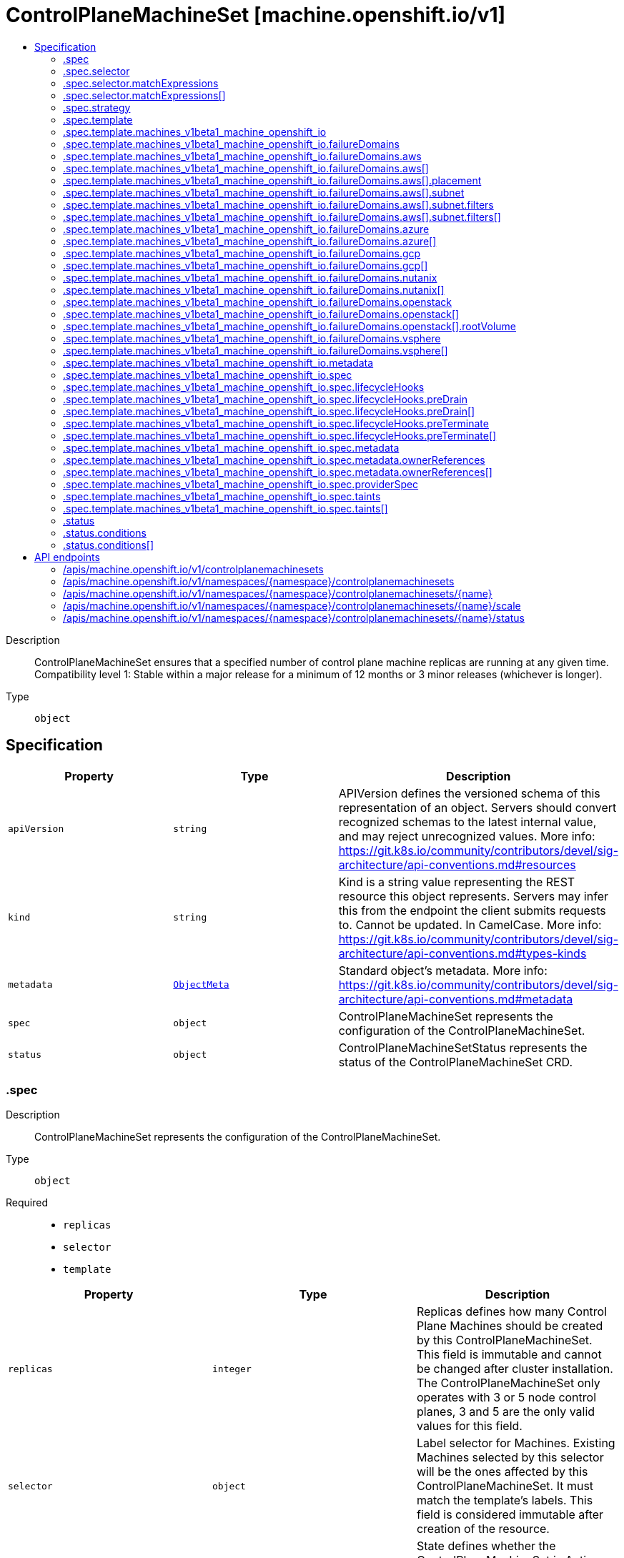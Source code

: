 // Automatically generated by 'openshift-apidocs-gen'. Do not edit.
:_mod-docs-content-type: ASSEMBLY
[id="controlplanemachineset-machine-openshift-io-v1"]
= ControlPlaneMachineSet [machine.openshift.io/v1]
:toc: macro
:toc-title:

toc::[]


Description::
+
--
ControlPlaneMachineSet ensures that a specified number of control plane machine replicas are running at any given time.
Compatibility level 1: Stable within a major release for a minimum of 12 months or 3 minor releases (whichever is longer).
--

Type::
  `object`



== Specification

[cols="1,1,1",options="header"]
|===
| Property | Type | Description

| `apiVersion`
| `string`
| APIVersion defines the versioned schema of this representation of an object. Servers should convert recognized schemas to the latest internal value, and may reject unrecognized values. More info: https://git.k8s.io/community/contributors/devel/sig-architecture/api-conventions.md#resources

| `kind`
| `string`
| Kind is a string value representing the REST resource this object represents. Servers may infer this from the endpoint the client submits requests to. Cannot be updated. In CamelCase. More info: https://git.k8s.io/community/contributors/devel/sig-architecture/api-conventions.md#types-kinds

| `metadata`
| xref:../objects/index.adoc#io-k8s-apimachinery-pkg-apis-meta-v1-ObjectMeta[`ObjectMeta`]
| Standard object's metadata. More info: https://git.k8s.io/community/contributors/devel/sig-architecture/api-conventions.md#metadata

| `spec`
| `object`
| ControlPlaneMachineSet represents the configuration of the ControlPlaneMachineSet.

| `status`
| `object`
| ControlPlaneMachineSetStatus represents the status of the ControlPlaneMachineSet CRD.

|===
=== .spec
Description::
+
--
ControlPlaneMachineSet represents the configuration of the ControlPlaneMachineSet.
--

Type::
  `object`

Required::
  - `replicas`
  - `selector`
  - `template`



[cols="1,1,1",options="header"]
|===
| Property | Type | Description

| `replicas`
| `integer`
| Replicas defines how many Control Plane Machines should be
created by this ControlPlaneMachineSet.
This field is immutable and cannot be changed after cluster
installation.
The ControlPlaneMachineSet only operates with 3 or 5 node control planes,
3 and 5 are the only valid values for this field.

| `selector`
| `object`
| Label selector for Machines. Existing Machines selected by this
selector will be the ones affected by this ControlPlaneMachineSet.
It must match the template's labels.
This field is considered immutable after creation of the resource.

| `state`
| `string`
| State defines whether the ControlPlaneMachineSet is Active or Inactive.
When Inactive, the ControlPlaneMachineSet will not take any action on the
state of the Machines within the cluster.
When Active, the ControlPlaneMachineSet will reconcile the Machines and
will update the Machines as necessary.
Once Active, a ControlPlaneMachineSet cannot be made Inactive. To prevent
further action please remove the ControlPlaneMachineSet.

| `strategy`
| `object`
| Strategy defines how the ControlPlaneMachineSet will update
Machines when it detects a change to the ProviderSpec.

| `template`
| `object`
| Template describes the Control Plane Machines that will be created
by this ControlPlaneMachineSet.

|===
=== .spec.selector
Description::
+
--
Label selector for Machines. Existing Machines selected by this
selector will be the ones affected by this ControlPlaneMachineSet.
It must match the template's labels.
This field is considered immutable after creation of the resource.
--

Type::
  `object`




[cols="1,1,1",options="header"]
|===
| Property | Type | Description

| `matchExpressions`
| `array`
| matchExpressions is a list of label selector requirements. The requirements are ANDed.

| `matchExpressions[]`
| `object`
| A label selector requirement is a selector that contains values, a key, and an operator that
relates the key and values.

| `matchLabels`
| `object (string)`
| matchLabels is a map of {key,value} pairs. A single {key,value} in the matchLabels
map is equivalent to an element of matchExpressions, whose key field is "key", the
operator is "In", and the values array contains only "value". The requirements are ANDed.

|===
=== .spec.selector.matchExpressions
Description::
+
--
matchExpressions is a list of label selector requirements. The requirements are ANDed.
--

Type::
  `array`




=== .spec.selector.matchExpressions[]
Description::
+
--
A label selector requirement is a selector that contains values, a key, and an operator that
relates the key and values.
--

Type::
  `object`

Required::
  - `key`
  - `operator`



[cols="1,1,1",options="header"]
|===
| Property | Type | Description

| `key`
| `string`
| key is the label key that the selector applies to.

| `operator`
| `string`
| operator represents a key's relationship to a set of values.
Valid operators are In, NotIn, Exists and DoesNotExist.

| `values`
| `array (string)`
| values is an array of string values. If the operator is In or NotIn,
the values array must be non-empty. If the operator is Exists or DoesNotExist,
the values array must be empty. This array is replaced during a strategic
merge patch.

|===
=== .spec.strategy
Description::
+
--
Strategy defines how the ControlPlaneMachineSet will update
Machines when it detects a change to the ProviderSpec.
--

Type::
  `object`




[cols="1,1,1",options="header"]
|===
| Property | Type | Description

| `type`
| `string`
| Type defines the type of update strategy that should be
used when updating Machines owned by the ControlPlaneMachineSet.
Valid values are "RollingUpdate" and "OnDelete".
The current default value is "RollingUpdate".

|===
=== .spec.template
Description::
+
--
Template describes the Control Plane Machines that will be created
by this ControlPlaneMachineSet.
--

Type::
  `object`

Required::
  - `machineType`



[cols="1,1,1",options="header"]
|===
| Property | Type | Description

| `machineType`
| `string`
| MachineType determines the type of Machines that should be managed by the ControlPlaneMachineSet.
Currently, the only valid value is machines_v1beta1_machine_openshift_io.

| `machines_v1beta1_machine_openshift_io`
| `object`
| OpenShiftMachineV1Beta1Machine defines the template for creating Machines
from the v1beta1.machine.openshift.io API group.

|===
=== .spec.template.machines_v1beta1_machine_openshift_io
Description::
+
--
OpenShiftMachineV1Beta1Machine defines the template for creating Machines
from the v1beta1.machine.openshift.io API group.
--

Type::
  `object`

Required::
  - `metadata`
  - `spec`



[cols="1,1,1",options="header"]
|===
| Property | Type | Description

| `failureDomains`
| `object`
| FailureDomains is the list of failure domains (sometimes called
availability zones) in which the ControlPlaneMachineSet should balance
the Control Plane Machines.
This will be merged into the ProviderSpec given in the template.
This field is optional on platforms that do not require placement information.

| `metadata`
| `object`
| ObjectMeta is the standard object metadata
More info: https://git.k8s.io/community/contributors/devel/sig-architecture/api-conventions.md#metadata
Labels are required to match the ControlPlaneMachineSet selector.

| `spec`
| `object`
| Spec contains the desired configuration of the Control Plane Machines.
The ProviderSpec within contains platform specific details
for creating the Control Plane Machines.
The ProviderSe should be complete apart from the platform specific
failure domain field. This will be overriden when the Machines
are created based on the FailureDomains field.

|===
=== .spec.template.machines_v1beta1_machine_openshift_io.failureDomains
Description::
+
--
FailureDomains is the list of failure domains (sometimes called
availability zones) in which the ControlPlaneMachineSet should balance
the Control Plane Machines.
This will be merged into the ProviderSpec given in the template.
This field is optional on platforms that do not require placement information.
--

Type::
  `object`

Required::
  - `platform`



[cols="1,1,1",options="header"]
|===
| Property | Type | Description

| `aws`
| `array`
| AWS configures failure domain information for the AWS platform.

| `aws[]`
| `object`
| AWSFailureDomain configures failure domain information for the AWS platform.

| `azure`
| `array`
| Azure configures failure domain information for the Azure platform.

| `azure[]`
| `object`
| AzureFailureDomain configures failure domain information for the Azure platform.

| `gcp`
| `array`
| GCP configures failure domain information for the GCP platform.

| `gcp[]`
| `object`
| GCPFailureDomain configures failure domain information for the GCP platform

| `nutanix`
| `array`
| nutanix configures failure domain information for the Nutanix platform.

| `nutanix[]`
| `object`
| NutanixFailureDomainReference refers to the failure domain of the Nutanix platform.

| `openstack`
| `array`
| OpenStack configures failure domain information for the OpenStack platform.

| `openstack[]`
| `object`
| OpenStackFailureDomain configures failure domain information for the OpenStack platform.

| `platform`
| `string`
| Platform identifies the platform for which the FailureDomain represents.
Currently supported values are AWS, Azure, GCP, OpenStack, VSphere and Nutanix.

| `vsphere`
| `array`
| vsphere configures failure domain information for the VSphere platform.

| `vsphere[]`
| `object`
| VSphereFailureDomain configures failure domain information for the vSphere platform

|===
=== .spec.template.machines_v1beta1_machine_openshift_io.failureDomains.aws
Description::
+
--
AWS configures failure domain information for the AWS platform.
--

Type::
  `array`




=== .spec.template.machines_v1beta1_machine_openshift_io.failureDomains.aws[]
Description::
+
--
AWSFailureDomain configures failure domain information for the AWS platform.
--

Type::
  `object`




[cols="1,1,1",options="header"]
|===
| Property | Type | Description

| `placement`
| `object`
| Placement configures the placement information for this instance.

| `subnet`
| `object`
| Subnet is a reference to the subnet to use for this instance.

|===
=== .spec.template.machines_v1beta1_machine_openshift_io.failureDomains.aws[].placement
Description::
+
--
Placement configures the placement information for this instance.
--

Type::
  `object`

Required::
  - `availabilityZone`



[cols="1,1,1",options="header"]
|===
| Property | Type | Description

| `availabilityZone`
| `string`
| AvailabilityZone is the availability zone of the instance.

|===
=== .spec.template.machines_v1beta1_machine_openshift_io.failureDomains.aws[].subnet
Description::
+
--
Subnet is a reference to the subnet to use for this instance.
--

Type::
  `object`

Required::
  - `type`



[cols="1,1,1",options="header"]
|===
| Property | Type | Description

| `arn`
| `string`
| ARN of resource.

| `filters`
| `array`
| Filters is a set of filters used to identify a resource.

| `filters[]`
| `object`
| AWSResourceFilter is a filter used to identify an AWS resource

| `id`
| `string`
| ID of resource.

| `type`
| `string`
| Type determines how the reference will fetch the AWS resource.

|===
=== .spec.template.machines_v1beta1_machine_openshift_io.failureDomains.aws[].subnet.filters
Description::
+
--
Filters is a set of filters used to identify a resource.
--

Type::
  `array`




=== .spec.template.machines_v1beta1_machine_openshift_io.failureDomains.aws[].subnet.filters[]
Description::
+
--
AWSResourceFilter is a filter used to identify an AWS resource
--

Type::
  `object`

Required::
  - `name`



[cols="1,1,1",options="header"]
|===
| Property | Type | Description

| `name`
| `string`
| Name of the filter. Filter names are case-sensitive.

| `values`
| `array (string)`
| Values includes one or more filter values. Filter values are case-sensitive.

|===
=== .spec.template.machines_v1beta1_machine_openshift_io.failureDomains.azure
Description::
+
--
Azure configures failure domain information for the Azure platform.
--

Type::
  `array`




=== .spec.template.machines_v1beta1_machine_openshift_io.failureDomains.azure[]
Description::
+
--
AzureFailureDomain configures failure domain information for the Azure platform.
--

Type::
  `object`

Required::
  - `zone`



[cols="1,1,1",options="header"]
|===
| Property | Type | Description

| `subnet`
| `string`
| subnet is the name of the network subnet in which the VM will be created.
When omitted, the subnet value from the machine providerSpec template will be used.

| `zone`
| `string`
| Availability Zone for the virtual machine.
If nil, the virtual machine should be deployed to no zone.

|===
=== .spec.template.machines_v1beta1_machine_openshift_io.failureDomains.gcp
Description::
+
--
GCP configures failure domain information for the GCP platform.
--

Type::
  `array`




=== .spec.template.machines_v1beta1_machine_openshift_io.failureDomains.gcp[]
Description::
+
--
GCPFailureDomain configures failure domain information for the GCP platform
--

Type::
  `object`

Required::
  - `zone`



[cols="1,1,1",options="header"]
|===
| Property | Type | Description

| `zone`
| `string`
| Zone is the zone in which the GCP machine provider will create the VM.

|===
=== .spec.template.machines_v1beta1_machine_openshift_io.failureDomains.nutanix
Description::
+
--
nutanix configures failure domain information for the Nutanix platform.
--

Type::
  `array`




=== .spec.template.machines_v1beta1_machine_openshift_io.failureDomains.nutanix[]
Description::
+
--
NutanixFailureDomainReference refers to the failure domain of the Nutanix platform.
--

Type::
  `object`

Required::
  - `name`



[cols="1,1,1",options="header"]
|===
| Property | Type | Description

| `name`
| `string`
| name of the failure domain in which the nutanix machine provider will create the VM.
Failure domains are defined in a cluster's config.openshift.io/Infrastructure resource.

|===
=== .spec.template.machines_v1beta1_machine_openshift_io.failureDomains.openstack
Description::
+
--
OpenStack configures failure domain information for the OpenStack platform.
--

Type::
  `array`




=== .spec.template.machines_v1beta1_machine_openshift_io.failureDomains.openstack[]
Description::
+
--
OpenStackFailureDomain configures failure domain information for the OpenStack platform.
--

Type::
  `object`




[cols="1,1,1",options="header"]
|===
| Property | Type | Description

| `availabilityZone`
| `string`
| availabilityZone is the nova availability zone in which the OpenStack machine provider will create the VM.
If not specified, the VM will be created in the default availability zone specified in the nova configuration.
Availability zone names must NOT contain : since it is used by admin users to specify hosts where instances
are launched in server creation. Also, it must not contain spaces otherwise it will lead to node that belongs
to this availability zone register failure, see kubernetes/cloud-provider-openstack#1379 for further information.
The maximum length of availability zone name is 63 as per labels limits.

| `rootVolume`
| `object`
| rootVolume contains settings that will be used by the OpenStack machine provider to create the root volume attached to the VM.
If not specified, no root volume will be created.

|===
=== .spec.template.machines_v1beta1_machine_openshift_io.failureDomains.openstack[].rootVolume
Description::
+
--
rootVolume contains settings that will be used by the OpenStack machine provider to create the root volume attached to the VM.
If not specified, no root volume will be created.
--

Type::
  `object`

Required::
  - `volumeType`



[cols="1,1,1",options="header"]
|===
| Property | Type | Description

| `availabilityZone`
| `string`
| availabilityZone specifies the Cinder availability zone where the root volume will be created.
If not specifified, the root volume will be created in the availability zone specified by the volume type in the cinder configuration.
If the volume type (configured in the OpenStack cluster) does not specify an availability zone, the root volume will be created in the default availability
zone specified in the cinder configuration. See https://docs.openstack.org/cinder/latest/admin/availability-zone-type.html for more details.
If the OpenStack cluster is deployed with the cross_az_attach configuration option set to false, the root volume will have to be in the same
availability zone as the VM (defined by OpenStackFailureDomain.AvailabilityZone).
Availability zone names must NOT contain spaces otherwise it will lead to volume that belongs to this availability zone register failure,
see kubernetes/cloud-provider-openstack#1379 for further information.
The maximum length of availability zone name is 63 as per labels limits.

| `volumeType`
| `string`
| volumeType specifies the type of the root volume that will be provisioned.
The maximum length of a volume type name is 255 characters, as per the OpenStack limit.

|===
=== .spec.template.machines_v1beta1_machine_openshift_io.failureDomains.vsphere
Description::
+
--
vsphere configures failure domain information for the VSphere platform.
--

Type::
  `array`




=== .spec.template.machines_v1beta1_machine_openshift_io.failureDomains.vsphere[]
Description::
+
--
VSphereFailureDomain configures failure domain information for the vSphere platform
--

Type::
  `object`

Required::
  - `name`



[cols="1,1,1",options="header"]
|===
| Property | Type | Description

| `name`
| `string`
| name of the failure domain in which the vSphere machine provider will create the VM.
Failure domains are defined in a cluster's config.openshift.io/Infrastructure resource.
When balancing machines across failure domains, the control plane machine set will inject configuration from the
Infrastructure resource into the machine providerSpec to allocate the machine to a failure domain.

|===
=== .spec.template.machines_v1beta1_machine_openshift_io.metadata
Description::
+
--
ObjectMeta is the standard object metadata
More info: https://git.k8s.io/community/contributors/devel/sig-architecture/api-conventions.md#metadata
Labels are required to match the ControlPlaneMachineSet selector.
--

Type::
  `object`

Required::
  - `labels`



[cols="1,1,1",options="header"]
|===
| Property | Type | Description

| `annotations`
| `object (string)`
| Annotations is an unstructured key value map stored with a resource that may be
set by external tools to store and retrieve arbitrary metadata. They are not
queryable and should be preserved when modifying objects.
More info: http://kubernetes.io/docs/user-guide/annotations

| `labels`
| `object (string)`
| Map of string keys and values that can be used to organize and categorize
(scope and select) objects. May match selectors of replication controllers
and services.
More info: http://kubernetes.io/docs/user-guide/labels.
This field must contain both the 'machine.openshift.io/cluster-api-machine-role' and 'machine.openshift.io/cluster-api-machine-type' labels, both with a value of 'master'.
It must also contain a label with the key 'machine.openshift.io/cluster-api-cluster'.

|===
=== .spec.template.machines_v1beta1_machine_openshift_io.spec
Description::
+
--
Spec contains the desired configuration of the Control Plane Machines.
The ProviderSpec within contains platform specific details
for creating the Control Plane Machines.
The ProviderSe should be complete apart from the platform specific
failure domain field. This will be overriden when the Machines
are created based on the FailureDomains field.
--

Type::
  `object`




[cols="1,1,1",options="header"]
|===
| Property | Type | Description

| `lifecycleHooks`
| `object`
| LifecycleHooks allow users to pause operations on the machine at
certain predefined points within the machine lifecycle.

| `metadata`
| `object`
| ObjectMeta will autopopulate the Node created. Use this to
indicate what labels, annotations, name prefix, etc., should be used
when creating the Node.

| `providerID`
| `string`
| ProviderID is the identification ID of the machine provided by the provider.
This field must match the provider ID as seen on the node object corresponding to this machine.
This field is required by higher level consumers of cluster-api. Example use case is cluster autoscaler
with cluster-api as provider. Clean-up logic in the autoscaler compares machines to nodes to find out
machines at provider which could not get registered as Kubernetes nodes. With cluster-api as a
generic out-of-tree provider for autoscaler, this field is required by autoscaler to be
able to have a provider view of the list of machines. Another list of nodes is queried from the k8s apiserver
and then a comparison is done to find out unregistered machines and are marked for delete.
This field will be set by the actuators and consumed by higher level entities like autoscaler that will
be interfacing with cluster-api as generic provider.

| `providerSpec`
| `object`
| ProviderSpec details Provider-specific configuration to use during node creation.

| `taints`
| `array`
| The list of the taints to be applied to the corresponding Node in additive
manner. This list will not overwrite any other taints added to the Node on
an ongoing basis by other entities. These taints should be actively reconciled
e.g. if you ask the machine controller to apply a taint and then manually remove
the taint the machine controller will put it back) but not have the machine controller
remove any taints

| `taints[]`
| `object`
| The node this Taint is attached to has the "effect" on
any pod that does not tolerate the Taint.

|===
=== .spec.template.machines_v1beta1_machine_openshift_io.spec.lifecycleHooks
Description::
+
--
LifecycleHooks allow users to pause operations on the machine at
certain predefined points within the machine lifecycle.
--

Type::
  `object`




[cols="1,1,1",options="header"]
|===
| Property | Type | Description

| `preDrain`
| `array`
| PreDrain hooks prevent the machine from being drained.
This also blocks further lifecycle events, such as termination.

| `preDrain[]`
| `object`
| LifecycleHook represents a single instance of a lifecycle hook

| `preTerminate`
| `array`
| PreTerminate hooks prevent the machine from being terminated.
PreTerminate hooks be actioned after the Machine has been drained.

| `preTerminate[]`
| `object`
| LifecycleHook represents a single instance of a lifecycle hook

|===
=== .spec.template.machines_v1beta1_machine_openshift_io.spec.lifecycleHooks.preDrain
Description::
+
--
PreDrain hooks prevent the machine from being drained.
This also blocks further lifecycle events, such as termination.
--

Type::
  `array`




=== .spec.template.machines_v1beta1_machine_openshift_io.spec.lifecycleHooks.preDrain[]
Description::
+
--
LifecycleHook represents a single instance of a lifecycle hook
--

Type::
  `object`

Required::
  - `name`
  - `owner`



[cols="1,1,1",options="header"]
|===
| Property | Type | Description

| `name`
| `string`
| Name defines a unique name for the lifcycle hook.
The name should be unique and descriptive, ideally 1-3 words, in CamelCase or
it may be namespaced, eg. foo.example.com/CamelCase.
Names must be unique and should only be managed by a single entity.

| `owner`
| `string`
| Owner defines the owner of the lifecycle hook.
This should be descriptive enough so that users can identify
who/what is responsible for blocking the lifecycle.
This could be the name of a controller (e.g. clusteroperator/etcd)
or an administrator managing the hook.

|===
=== .spec.template.machines_v1beta1_machine_openshift_io.spec.lifecycleHooks.preTerminate
Description::
+
--
PreTerminate hooks prevent the machine from being terminated.
PreTerminate hooks be actioned after the Machine has been drained.
--

Type::
  `array`




=== .spec.template.machines_v1beta1_machine_openshift_io.spec.lifecycleHooks.preTerminate[]
Description::
+
--
LifecycleHook represents a single instance of a lifecycle hook
--

Type::
  `object`

Required::
  - `name`
  - `owner`



[cols="1,1,1",options="header"]
|===
| Property | Type | Description

| `name`
| `string`
| Name defines a unique name for the lifcycle hook.
The name should be unique and descriptive, ideally 1-3 words, in CamelCase or
it may be namespaced, eg. foo.example.com/CamelCase.
Names must be unique and should only be managed by a single entity.

| `owner`
| `string`
| Owner defines the owner of the lifecycle hook.
This should be descriptive enough so that users can identify
who/what is responsible for blocking the lifecycle.
This could be the name of a controller (e.g. clusteroperator/etcd)
or an administrator managing the hook.

|===
=== .spec.template.machines_v1beta1_machine_openshift_io.spec.metadata
Description::
+
--
ObjectMeta will autopopulate the Node created. Use this to
indicate what labels, annotations, name prefix, etc., should be used
when creating the Node.
--

Type::
  `object`




[cols="1,1,1",options="header"]
|===
| Property | Type | Description

| `annotations`
| `object (string)`
| Annotations is an unstructured key value map stored with a resource that may be
set by external tools to store and retrieve arbitrary metadata. They are not
queryable and should be preserved when modifying objects.
More info: http://kubernetes.io/docs/user-guide/annotations

| `generateName`
| `string`
| GenerateName is an optional prefix, used by the server, to generate a unique
name ONLY IF the Name field has not been provided.
If this field is used, the name returned to the client will be different
than the name passed. This value will also be combined with a unique suffix.
The provided value has the same validation rules as the Name field,
and may be truncated by the length of the suffix required to make the value
unique on the server.

If this field is specified and the generated name exists, the server will
NOT return a 409 - instead, it will either return 201 Created or 500 with Reason
ServerTimeout indicating a unique name could not be found in the time allotted, and the client
should retry (optionally after the time indicated in the Retry-After header).

Applied only if Name is not specified.
More info: https://git.k8s.io/community/contributors/devel/sig-architecture/api-conventions.md#idempotency

| `labels`
| `object (string)`
| Map of string keys and values that can be used to organize and categorize
(scope and select) objects. May match selectors of replication controllers
and services.
More info: http://kubernetes.io/docs/user-guide/labels

| `name`
| `string`
| Name must be unique within a namespace. Is required when creating resources, although
some resources may allow a client to request the generation of an appropriate name
automatically. Name is primarily intended for creation idempotence and configuration
definition.
Cannot be updated.
More info: http://kubernetes.io/docs/user-guide/identifiers#names

| `namespace`
| `string`
| Namespace defines the space within each name must be unique. An empty namespace is
equivalent to the "default" namespace, but "default" is the canonical representation.
Not all objects are required to be scoped to a namespace - the value of this field for
those objects will be empty.

Must be a DNS_LABEL.
Cannot be updated.
More info: http://kubernetes.io/docs/user-guide/namespaces

| `ownerReferences`
| `array`
| List of objects depended by this object. If ALL objects in the list have
been deleted, this object will be garbage collected. If this object is managed by a controller,
then an entry in this list will point to this controller, with the controller field set to true.
There cannot be more than one managing controller.

| `ownerReferences[]`
| `object`
| OwnerReference contains enough information to let you identify an owning
object. An owning object must be in the same namespace as the dependent, or
be cluster-scoped, so there is no namespace field.

|===
=== .spec.template.machines_v1beta1_machine_openshift_io.spec.metadata.ownerReferences
Description::
+
--
List of objects depended by this object. If ALL objects in the list have
been deleted, this object will be garbage collected. If this object is managed by a controller,
then an entry in this list will point to this controller, with the controller field set to true.
There cannot be more than one managing controller.
--

Type::
  `array`




=== .spec.template.machines_v1beta1_machine_openshift_io.spec.metadata.ownerReferences[]
Description::
+
--
OwnerReference contains enough information to let you identify an owning
object. An owning object must be in the same namespace as the dependent, or
be cluster-scoped, so there is no namespace field.
--

Type::
  `object`

Required::
  - `apiVersion`
  - `kind`
  - `name`
  - `uid`



[cols="1,1,1",options="header"]
|===
| Property | Type | Description

| `apiVersion`
| `string`
| API version of the referent.

| `blockOwnerDeletion`
| `boolean`
| If true, AND if the owner has the "foregroundDeletion" finalizer, then
the owner cannot be deleted from the key-value store until this
reference is removed.
See https://kubernetes.io/docs/concepts/architecture/garbage-collection/#foreground-deletion
for how the garbage collector interacts with this field and enforces the foreground deletion.
Defaults to false.
To set this field, a user needs "delete" permission of the owner,
otherwise 422 (Unprocessable Entity) will be returned.

| `controller`
| `boolean`
| If true, this reference points to the managing controller.

| `kind`
| `string`
| Kind of the referent.
More info: https://git.k8s.io/community/contributors/devel/sig-architecture/api-conventions.md#types-kinds

| `name`
| `string`
| Name of the referent.
More info: https://kubernetes.io/docs/concepts/overview/working-with-objects/names#names

| `uid`
| `string`
| UID of the referent.
More info: https://kubernetes.io/docs/concepts/overview/working-with-objects/names#uids

|===
=== .spec.template.machines_v1beta1_machine_openshift_io.spec.providerSpec
Description::
+
--
ProviderSpec details Provider-specific configuration to use during node creation.
--

Type::
  `object`




[cols="1,1,1",options="header"]
|===
| Property | Type | Description

| `value`
| ``
| Value is an inlined, serialized representation of the resource
configuration. It is recommended that providers maintain their own
versioned API types that should be serialized/deserialized from this
field, akin to component config.

|===
=== .spec.template.machines_v1beta1_machine_openshift_io.spec.taints
Description::
+
--
The list of the taints to be applied to the corresponding Node in additive
manner. This list will not overwrite any other taints added to the Node on
an ongoing basis by other entities. These taints should be actively reconciled
e.g. if you ask the machine controller to apply a taint and then manually remove
the taint the machine controller will put it back) but not have the machine controller
remove any taints
--

Type::
  `array`




=== .spec.template.machines_v1beta1_machine_openshift_io.spec.taints[]
Description::
+
--
The node this Taint is attached to has the "effect" on
any pod that does not tolerate the Taint.
--

Type::
  `object`

Required::
  - `effect`
  - `key`



[cols="1,1,1",options="header"]
|===
| Property | Type | Description

| `effect`
| `string`
| Required. The effect of the taint on pods
that do not tolerate the taint.
Valid effects are NoSchedule, PreferNoSchedule and NoExecute.

| `key`
| `string`
| Required. The taint key to be applied to a node.

| `timeAdded`
| `string`
| TimeAdded represents the time at which the taint was added.
It is only written for NoExecute taints.

| `value`
| `string`
| The taint value corresponding to the taint key.

|===
=== .status
Description::
+
--
ControlPlaneMachineSetStatus represents the status of the ControlPlaneMachineSet CRD.
--

Type::
  `object`




[cols="1,1,1",options="header"]
|===
| Property | Type | Description

| `conditions`
| `array`
| Conditions represents the observations of the ControlPlaneMachineSet's current state.
Known .status.conditions.type are: Available, Degraded and Progressing.

| `conditions[]`
| `object`
| Condition contains details for one aspect of the current state of this API Resource.

| `observedGeneration`
| `integer`
| ObservedGeneration is the most recent generation observed for this
ControlPlaneMachineSet. It corresponds to the ControlPlaneMachineSets's generation,
which is updated on mutation by the API Server.

| `readyReplicas`
| `integer`
| ReadyReplicas is the number of Control Plane Machines created by the
ControlPlaneMachineSet controller which are ready.
Note that this value may be higher than the desired number of replicas
while rolling updates are in-progress.

| `replicas`
| `integer`
| Replicas is the number of Control Plane Machines created by the
ControlPlaneMachineSet controller.
Note that during update operations this value may differ from the
desired replica count.

| `unavailableReplicas`
| `integer`
| UnavailableReplicas is the number of Control Plane Machines that are
still required before the ControlPlaneMachineSet reaches the desired
available capacity. When this value is non-zero, the number of
ReadyReplicas is less than the desired Replicas.

| `updatedReplicas`
| `integer`
| UpdatedReplicas is the number of non-terminated Control Plane Machines
created by the ControlPlaneMachineSet controller that have the desired
provider spec and are ready.
This value is set to 0 when a change is detected to the desired spec.
When the update strategy is RollingUpdate, this will also coincide
with starting the process of updating the Machines.
When the update strategy is OnDelete, this value will remain at 0 until
a user deletes an existing replica and its replacement has become ready.

|===
=== .status.conditions
Description::
+
--
Conditions represents the observations of the ControlPlaneMachineSet's current state.
Known .status.conditions.type are: Available, Degraded and Progressing.
--

Type::
  `array`




=== .status.conditions[]
Description::
+
--
Condition contains details for one aspect of the current state of this API Resource.
--

Type::
  `object`

Required::
  - `lastTransitionTime`
  - `message`
  - `reason`
  - `status`
  - `type`



[cols="1,1,1",options="header"]
|===
| Property | Type | Description

| `lastTransitionTime`
| `string`
| lastTransitionTime is the last time the condition transitioned from one status to another.
This should be when the underlying condition changed.  If that is not known, then using the time when the API field changed is acceptable.

| `message`
| `string`
| message is a human readable message indicating details about the transition.
This may be an empty string.

| `observedGeneration`
| `integer`
| observedGeneration represents the .metadata.generation that the condition was set based upon.
For instance, if .metadata.generation is currently 12, but the .status.conditions[x].observedGeneration is 9, the condition is out of date
with respect to the current state of the instance.

| `reason`
| `string`
| reason contains a programmatic identifier indicating the reason for the condition's last transition.
Producers of specific condition types may define expected values and meanings for this field,
and whether the values are considered a guaranteed API.
The value should be a CamelCase string.
This field may not be empty.

| `status`
| `string`
| status of the condition, one of True, False, Unknown.

| `type`
| `string`
| type of condition in CamelCase or in foo.example.com/CamelCase.

|===

== API endpoints

The following API endpoints are available:

* `/apis/machine.openshift.io/v1/controlplanemachinesets`
- `GET`: list objects of kind ControlPlaneMachineSet
* `/apis/machine.openshift.io/v1/namespaces/{namespace}/controlplanemachinesets`
- `DELETE`: delete collection of ControlPlaneMachineSet
- `GET`: list objects of kind ControlPlaneMachineSet
- `POST`: create a ControlPlaneMachineSet
* `/apis/machine.openshift.io/v1/namespaces/{namespace}/controlplanemachinesets/{name}`
- `DELETE`: delete a ControlPlaneMachineSet
- `GET`: read the specified ControlPlaneMachineSet
- `PATCH`: partially update the specified ControlPlaneMachineSet
- `PUT`: replace the specified ControlPlaneMachineSet
* `/apis/machine.openshift.io/v1/namespaces/{namespace}/controlplanemachinesets/{name}/scale`
- `GET`: read scale of the specified ControlPlaneMachineSet
- `PATCH`: partially update scale of the specified ControlPlaneMachineSet
- `PUT`: replace scale of the specified ControlPlaneMachineSet
* `/apis/machine.openshift.io/v1/namespaces/{namespace}/controlplanemachinesets/{name}/status`
- `GET`: read status of the specified ControlPlaneMachineSet
- `PATCH`: partially update status of the specified ControlPlaneMachineSet
- `PUT`: replace status of the specified ControlPlaneMachineSet


=== /apis/machine.openshift.io/v1/controlplanemachinesets



HTTP method::
  `GET`

Description::
  list objects of kind ControlPlaneMachineSet


.HTTP responses
[cols="1,1",options="header"]
|===
| HTTP code | Reponse body
| 200 - OK
| xref:../objects/index.adoc#io-openshift-machine-v1-ControlPlaneMachineSetList[`ControlPlaneMachineSetList`] schema
| 401 - Unauthorized
| Empty
|===


=== /apis/machine.openshift.io/v1/namespaces/{namespace}/controlplanemachinesets



HTTP method::
  `DELETE`

Description::
  delete collection of ControlPlaneMachineSet




.HTTP responses
[cols="1,1",options="header"]
|===
| HTTP code | Reponse body
| 200 - OK
| xref:../objects/index.adoc#io-k8s-apimachinery-pkg-apis-meta-v1-Status[`Status`] schema
| 401 - Unauthorized
| Empty
|===

HTTP method::
  `GET`

Description::
  list objects of kind ControlPlaneMachineSet




.HTTP responses
[cols="1,1",options="header"]
|===
| HTTP code | Reponse body
| 200 - OK
| xref:../objects/index.adoc#io-openshift-machine-v1-ControlPlaneMachineSetList[`ControlPlaneMachineSetList`] schema
| 401 - Unauthorized
| Empty
|===

HTTP method::
  `POST`

Description::
  create a ControlPlaneMachineSet


.Query parameters
[cols="1,1,2",options="header"]
|===
| Parameter | Type | Description
| `dryRun`
| `string`
| When present, indicates that modifications should not be persisted. An invalid or unrecognized dryRun directive will result in an error response and no further processing of the request. Valid values are: - All: all dry run stages will be processed
| `fieldValidation`
| `string`
| fieldValidation instructs the server on how to handle objects in the request (POST/PUT/PATCH) containing unknown or duplicate fields. Valid values are: - Ignore: This will ignore any unknown fields that are silently dropped from the object, and will ignore all but the last duplicate field that the decoder encounters. This is the default behavior prior to v1.23. - Warn: This will send a warning via the standard warning response header for each unknown field that is dropped from the object, and for each duplicate field that is encountered. The request will still succeed if there are no other errors, and will only persist the last of any duplicate fields. This is the default in v1.23+ - Strict: This will fail the request with a BadRequest error if any unknown fields would be dropped from the object, or if any duplicate fields are present. The error returned from the server will contain all unknown and duplicate fields encountered.
|===

.Body parameters
[cols="1,1,2",options="header"]
|===
| Parameter | Type | Description
| `body`
| xref:../machine_apis/controlplanemachineset-machine-openshift-io-v1.adoc#controlplanemachineset-machine-openshift-io-v1[`ControlPlaneMachineSet`] schema
| 
|===

.HTTP responses
[cols="1,1",options="header"]
|===
| HTTP code | Reponse body
| 200 - OK
| xref:../machine_apis/controlplanemachineset-machine-openshift-io-v1.adoc#controlplanemachineset-machine-openshift-io-v1[`ControlPlaneMachineSet`] schema
| 201 - Created
| xref:../machine_apis/controlplanemachineset-machine-openshift-io-v1.adoc#controlplanemachineset-machine-openshift-io-v1[`ControlPlaneMachineSet`] schema
| 202 - Accepted
| xref:../machine_apis/controlplanemachineset-machine-openshift-io-v1.adoc#controlplanemachineset-machine-openshift-io-v1[`ControlPlaneMachineSet`] schema
| 401 - Unauthorized
| Empty
|===


=== /apis/machine.openshift.io/v1/namespaces/{namespace}/controlplanemachinesets/{name}

.Global path parameters
[cols="1,1,2",options="header"]
|===
| Parameter | Type | Description
| `name`
| `string`
| name of the ControlPlaneMachineSet
|===


HTTP method::
  `DELETE`

Description::
  delete a ControlPlaneMachineSet


.Query parameters
[cols="1,1,2",options="header"]
|===
| Parameter | Type | Description
| `dryRun`
| `string`
| When present, indicates that modifications should not be persisted. An invalid or unrecognized dryRun directive will result in an error response and no further processing of the request. Valid values are: - All: all dry run stages will be processed
|===


.HTTP responses
[cols="1,1",options="header"]
|===
| HTTP code | Reponse body
| 200 - OK
| xref:../objects/index.adoc#io-k8s-apimachinery-pkg-apis-meta-v1-Status[`Status`] schema
| 202 - Accepted
| xref:../objects/index.adoc#io-k8s-apimachinery-pkg-apis-meta-v1-Status[`Status`] schema
| 401 - Unauthorized
| Empty
|===

HTTP method::
  `GET`

Description::
  read the specified ControlPlaneMachineSet




.HTTP responses
[cols="1,1",options="header"]
|===
| HTTP code | Reponse body
| 200 - OK
| xref:../machine_apis/controlplanemachineset-machine-openshift-io-v1.adoc#controlplanemachineset-machine-openshift-io-v1[`ControlPlaneMachineSet`] schema
| 401 - Unauthorized
| Empty
|===

HTTP method::
  `PATCH`

Description::
  partially update the specified ControlPlaneMachineSet


.Query parameters
[cols="1,1,2",options="header"]
|===
| Parameter | Type | Description
| `dryRun`
| `string`
| When present, indicates that modifications should not be persisted. An invalid or unrecognized dryRun directive will result in an error response and no further processing of the request. Valid values are: - All: all dry run stages will be processed
| `fieldValidation`
| `string`
| fieldValidation instructs the server on how to handle objects in the request (POST/PUT/PATCH) containing unknown or duplicate fields. Valid values are: - Ignore: This will ignore any unknown fields that are silently dropped from the object, and will ignore all but the last duplicate field that the decoder encounters. This is the default behavior prior to v1.23. - Warn: This will send a warning via the standard warning response header for each unknown field that is dropped from the object, and for each duplicate field that is encountered. The request will still succeed if there are no other errors, and will only persist the last of any duplicate fields. This is the default in v1.23+ - Strict: This will fail the request with a BadRequest error if any unknown fields would be dropped from the object, or if any duplicate fields are present. The error returned from the server will contain all unknown and duplicate fields encountered.
|===


.HTTP responses
[cols="1,1",options="header"]
|===
| HTTP code | Reponse body
| 200 - OK
| xref:../machine_apis/controlplanemachineset-machine-openshift-io-v1.adoc#controlplanemachineset-machine-openshift-io-v1[`ControlPlaneMachineSet`] schema
| 401 - Unauthorized
| Empty
|===

HTTP method::
  `PUT`

Description::
  replace the specified ControlPlaneMachineSet


.Query parameters
[cols="1,1,2",options="header"]
|===
| Parameter | Type | Description
| `dryRun`
| `string`
| When present, indicates that modifications should not be persisted. An invalid or unrecognized dryRun directive will result in an error response and no further processing of the request. Valid values are: - All: all dry run stages will be processed
| `fieldValidation`
| `string`
| fieldValidation instructs the server on how to handle objects in the request (POST/PUT/PATCH) containing unknown or duplicate fields. Valid values are: - Ignore: This will ignore any unknown fields that are silently dropped from the object, and will ignore all but the last duplicate field that the decoder encounters. This is the default behavior prior to v1.23. - Warn: This will send a warning via the standard warning response header for each unknown field that is dropped from the object, and for each duplicate field that is encountered. The request will still succeed if there are no other errors, and will only persist the last of any duplicate fields. This is the default in v1.23+ - Strict: This will fail the request with a BadRequest error if any unknown fields would be dropped from the object, or if any duplicate fields are present. The error returned from the server will contain all unknown and duplicate fields encountered.
|===

.Body parameters
[cols="1,1,2",options="header"]
|===
| Parameter | Type | Description
| `body`
| xref:../machine_apis/controlplanemachineset-machine-openshift-io-v1.adoc#controlplanemachineset-machine-openshift-io-v1[`ControlPlaneMachineSet`] schema
| 
|===

.HTTP responses
[cols="1,1",options="header"]
|===
| HTTP code | Reponse body
| 200 - OK
| xref:../machine_apis/controlplanemachineset-machine-openshift-io-v1.adoc#controlplanemachineset-machine-openshift-io-v1[`ControlPlaneMachineSet`] schema
| 201 - Created
| xref:../machine_apis/controlplanemachineset-machine-openshift-io-v1.adoc#controlplanemachineset-machine-openshift-io-v1[`ControlPlaneMachineSet`] schema
| 401 - Unauthorized
| Empty
|===


=== /apis/machine.openshift.io/v1/namespaces/{namespace}/controlplanemachinesets/{name}/scale

.Global path parameters
[cols="1,1,2",options="header"]
|===
| Parameter | Type | Description
| `name`
| `string`
| name of the ControlPlaneMachineSet
|===


HTTP method::
  `GET`

Description::
  read scale of the specified ControlPlaneMachineSet




.HTTP responses
[cols="1,1",options="header"]
|===
| HTTP code | Reponse body
| 200 - OK
| xref:../autoscale_apis/scale-autoscaling-v1.adoc#scale-autoscaling-v1[`Scale`] schema
| 401 - Unauthorized
| Empty
|===

HTTP method::
  `PATCH`

Description::
  partially update scale of the specified ControlPlaneMachineSet


.Query parameters
[cols="1,1,2",options="header"]
|===
| Parameter | Type | Description
| `dryRun`
| `string`
| When present, indicates that modifications should not be persisted. An invalid or unrecognized dryRun directive will result in an error response and no further processing of the request. Valid values are: - All: all dry run stages will be processed
| `fieldValidation`
| `string`
| fieldValidation instructs the server on how to handle objects in the request (POST/PUT/PATCH) containing unknown or duplicate fields. Valid values are: - Ignore: This will ignore any unknown fields that are silently dropped from the object, and will ignore all but the last duplicate field that the decoder encounters. This is the default behavior prior to v1.23. - Warn: This will send a warning via the standard warning response header for each unknown field that is dropped from the object, and for each duplicate field that is encountered. The request will still succeed if there are no other errors, and will only persist the last of any duplicate fields. This is the default in v1.23+ - Strict: This will fail the request with a BadRequest error if any unknown fields would be dropped from the object, or if any duplicate fields are present. The error returned from the server will contain all unknown and duplicate fields encountered.
|===


.HTTP responses
[cols="1,1",options="header"]
|===
| HTTP code | Reponse body
| 200 - OK
| xref:../autoscale_apis/scale-autoscaling-v1.adoc#scale-autoscaling-v1[`Scale`] schema
| 401 - Unauthorized
| Empty
|===

HTTP method::
  `PUT`

Description::
  replace scale of the specified ControlPlaneMachineSet


.Query parameters
[cols="1,1,2",options="header"]
|===
| Parameter | Type | Description
| `dryRun`
| `string`
| When present, indicates that modifications should not be persisted. An invalid or unrecognized dryRun directive will result in an error response and no further processing of the request. Valid values are: - All: all dry run stages will be processed
| `fieldValidation`
| `string`
| fieldValidation instructs the server on how to handle objects in the request (POST/PUT/PATCH) containing unknown or duplicate fields. Valid values are: - Ignore: This will ignore any unknown fields that are silently dropped from the object, and will ignore all but the last duplicate field that the decoder encounters. This is the default behavior prior to v1.23. - Warn: This will send a warning via the standard warning response header for each unknown field that is dropped from the object, and for each duplicate field that is encountered. The request will still succeed if there are no other errors, and will only persist the last of any duplicate fields. This is the default in v1.23+ - Strict: This will fail the request with a BadRequest error if any unknown fields would be dropped from the object, or if any duplicate fields are present. The error returned from the server will contain all unknown and duplicate fields encountered.
|===

.Body parameters
[cols="1,1,2",options="header"]
|===
| Parameter | Type | Description
| `body`
| xref:../autoscale_apis/scale-autoscaling-v1.adoc#scale-autoscaling-v1[`Scale`] schema
| 
|===

.HTTP responses
[cols="1,1",options="header"]
|===
| HTTP code | Reponse body
| 200 - OK
| xref:../autoscale_apis/scale-autoscaling-v1.adoc#scale-autoscaling-v1[`Scale`] schema
| 201 - Created
| xref:../autoscale_apis/scale-autoscaling-v1.adoc#scale-autoscaling-v1[`Scale`] schema
| 401 - Unauthorized
| Empty
|===


=== /apis/machine.openshift.io/v1/namespaces/{namespace}/controlplanemachinesets/{name}/status

.Global path parameters
[cols="1,1,2",options="header"]
|===
| Parameter | Type | Description
| `name`
| `string`
| name of the ControlPlaneMachineSet
|===


HTTP method::
  `GET`

Description::
  read status of the specified ControlPlaneMachineSet




.HTTP responses
[cols="1,1",options="header"]
|===
| HTTP code | Reponse body
| 200 - OK
| xref:../machine_apis/controlplanemachineset-machine-openshift-io-v1.adoc#controlplanemachineset-machine-openshift-io-v1[`ControlPlaneMachineSet`] schema
| 401 - Unauthorized
| Empty
|===

HTTP method::
  `PATCH`

Description::
  partially update status of the specified ControlPlaneMachineSet


.Query parameters
[cols="1,1,2",options="header"]
|===
| Parameter | Type | Description
| `dryRun`
| `string`
| When present, indicates that modifications should not be persisted. An invalid or unrecognized dryRun directive will result in an error response and no further processing of the request. Valid values are: - All: all dry run stages will be processed
| `fieldValidation`
| `string`
| fieldValidation instructs the server on how to handle objects in the request (POST/PUT/PATCH) containing unknown or duplicate fields. Valid values are: - Ignore: This will ignore any unknown fields that are silently dropped from the object, and will ignore all but the last duplicate field that the decoder encounters. This is the default behavior prior to v1.23. - Warn: This will send a warning via the standard warning response header for each unknown field that is dropped from the object, and for each duplicate field that is encountered. The request will still succeed if there are no other errors, and will only persist the last of any duplicate fields. This is the default in v1.23+ - Strict: This will fail the request with a BadRequest error if any unknown fields would be dropped from the object, or if any duplicate fields are present. The error returned from the server will contain all unknown and duplicate fields encountered.
|===


.HTTP responses
[cols="1,1",options="header"]
|===
| HTTP code | Reponse body
| 200 - OK
| xref:../machine_apis/controlplanemachineset-machine-openshift-io-v1.adoc#controlplanemachineset-machine-openshift-io-v1[`ControlPlaneMachineSet`] schema
| 401 - Unauthorized
| Empty
|===

HTTP method::
  `PUT`

Description::
  replace status of the specified ControlPlaneMachineSet


.Query parameters
[cols="1,1,2",options="header"]
|===
| Parameter | Type | Description
| `dryRun`
| `string`
| When present, indicates that modifications should not be persisted. An invalid or unrecognized dryRun directive will result in an error response and no further processing of the request. Valid values are: - All: all dry run stages will be processed
| `fieldValidation`
| `string`
| fieldValidation instructs the server on how to handle objects in the request (POST/PUT/PATCH) containing unknown or duplicate fields. Valid values are: - Ignore: This will ignore any unknown fields that are silently dropped from the object, and will ignore all but the last duplicate field that the decoder encounters. This is the default behavior prior to v1.23. - Warn: This will send a warning via the standard warning response header for each unknown field that is dropped from the object, and for each duplicate field that is encountered. The request will still succeed if there are no other errors, and will only persist the last of any duplicate fields. This is the default in v1.23+ - Strict: This will fail the request with a BadRequest error if any unknown fields would be dropped from the object, or if any duplicate fields are present. The error returned from the server will contain all unknown and duplicate fields encountered.
|===

.Body parameters
[cols="1,1,2",options="header"]
|===
| Parameter | Type | Description
| `body`
| xref:../machine_apis/controlplanemachineset-machine-openshift-io-v1.adoc#controlplanemachineset-machine-openshift-io-v1[`ControlPlaneMachineSet`] schema
| 
|===

.HTTP responses
[cols="1,1",options="header"]
|===
| HTTP code | Reponse body
| 200 - OK
| xref:../machine_apis/controlplanemachineset-machine-openshift-io-v1.adoc#controlplanemachineset-machine-openshift-io-v1[`ControlPlaneMachineSet`] schema
| 201 - Created
| xref:../machine_apis/controlplanemachineset-machine-openshift-io-v1.adoc#controlplanemachineset-machine-openshift-io-v1[`ControlPlaneMachineSet`] schema
| 401 - Unauthorized
| Empty
|===


